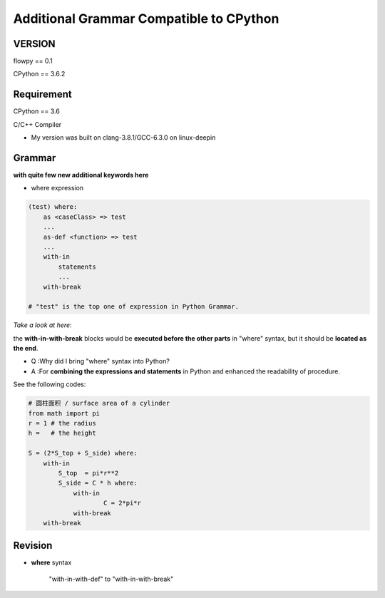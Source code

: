 

Additional Grammar Compatible to CPython 
==========================================

VERSION
----------
flowpy  == 0.1

CPython == 3.6.2


Requirement
------------
CPython == 3.6

C/C++ Compiler 

- My version was built on clang-3.8.1/GCC-6.3.0 on linux-deepin


Grammar
------------

**with quite few new additional keywords here**

* where expression

.. code:: flowpy

    (test) where:
        as <caseClass> => test
        ...
        as-def <function> => test
        ...
        with-in
            statements
            ...
        with-break

    # "test" is the top one of expression in Python Grammar.

*Take a look at here*:

the **with-in-with-break** blocks would be **executed before the other parts** in "where" syntax, 
but it should be **located as the end**.

- Q :Why did I bring "where" syntax into Python?
- A :For **combining the expressions and statements** in Python and enhanced the readability of procedure. 

See the following codes:

.. code:: flowpy

    # 圆柱面积 / surface area of a cylinder 
    from math import pi
    r = 1 # the radius
    h =   # the height

    S = (2*S_top + S_side) where:
        with-in
            S_top  = pi*r**2
            S_side = C * h where:
                with-in
                        C = 2*pi*r
                with-break
        with-break
    


Revision
------------

* **where**  syntax

    "with-in-with-def" to "with-in-with-break"






